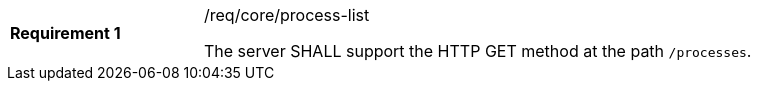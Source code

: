 [[req_core_process-list]]
[width="90%",cols="2,6a"]
|===
|*Requirement {counter:req-id}* |/req/core/process-list +

The server SHALL support the HTTP GET method at the path `/processes`.
|===
